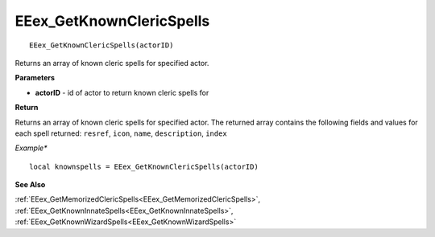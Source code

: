 .. _EEex_GetKnownClericSpells:

===================================
EEex_GetKnownClericSpells 
===================================

::

   EEex_GetKnownClericSpells(actorID)

Returns an array of known cleric spells for specified actor.

**Parameters**

* **actorID** - id of actor to return known cleric spells for

**Return**

Returns an array of known cleric spells for specified actor. The returned array contains the following fields and values for each spell returned: ``resref``, ``icon``, ``name``, ``description``, ``index``

*Example**

::

   local knownspells = EEex_GetKnownClericSpells(actorID)

**See Also**

:ref:`EEex_GetMemorizedClericSpells<EEex_GetMemorizedClericSpells>`, :ref:`EEex_GetKnownInnateSpells<EEex_GetKnownInnateSpells>`, :ref:`EEex_GetKnownWizardSpells<EEex_GetKnownWizardSpells>` 

